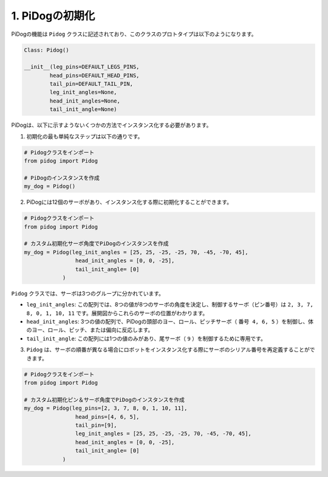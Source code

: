 1. PiDogの初期化
============================

PiDogの機能は ``Pidog`` クラスに記述されており、このクラスのプロトタイプは以下のようになります。

.. code-block:: python

    Class: Pidog()

    __init__(leg_pins=DEFAULT_LEGS_PINS, 
            head_pins=DEFAULT_HEAD_PINS,
            tail_pin=DEFAULT_TAIL_PIN,
            leg_init_angles=None,
            head_init_angles=None,
            tail_init_angle=None)


PiDogは、以下に示すようないくつかの方法でインスタンス化する必要があります。

1. 初期化の最も単純なステップは以下の通りです。

.. code-block:: python

    # Pidogクラスをインポート
    from pidog import Pidog

    # PiDogのインスタンスを作成
    my_dog = Pidog()

2. PiDogには12個のサーボがあり、インスタンス化する際に初期化することができます。

.. code-block:: python

    # Pidogクラスをインポート
    from pidog import Pidog

    # カスタム初期化サーボ角度でPiDogのインスタンスを作成
    my_dog = Pidog(leg_init_angles = [25, 25, -25, -25, 70, -45, -70, 45],
                    head_init_angles = [0, 0, -25],
                    tail_init_angle= [0]
                )

``Pidog`` クラスでは、サーボは3つのグループに分かれています。

* ``leg_init_angles``: この配列では、8つの値が8つのサーボの角度を決定し、制御するサーボ（ピン番号）は ``2, 3, 7, 8, 0, 1, 10, 11`` です。展開図からこれらのサーボの位置がわかります。

* ``head_init_angles``: 3つの値の配列で、PiDogの頭部のヨー、ロール、ピッチサーボ（ ``番号 4, 6, 5`` ）を制御し、体のヨー、ロール、ピッチ、または偏向に反応します。

* ``tail_init_angle``: この配列には1つの値のみがあり、尾サーボ（ ``9`` ）を制御するために専用です。


3. ``Pidog`` は、サーボの順番が異なる場合にロボットをインスタンス化する際にサーボのシリアル番号を再定義することができます。

.. code-block:: python

    # Pidogクラスをインポート
    from pidog import Pidog

    # カスタム初期化ピン＆サーボ角度でPiDogのインスタンスを作成
    my_dog = Pidog(leg_pins=[2, 3, 7, 8, 0, 1, 10, 11], 
                    head_pins=[4, 6, 5],
                    tail_pin=[9],
                    leg_init_angles = [25, 25, -25, -25, 70, -45, -70, 45],
                    head_init_angles = [0, 0, -25],
                    tail_init_angle= [0]
                )
